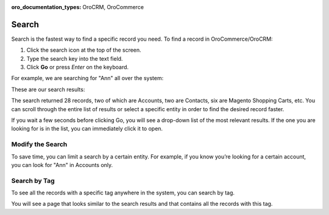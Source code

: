 :oro_documentation_types: OroCRM, OroCommerce

.. _user-guide-getting-started-search:


Search
======

Search is the fastest way to find a specific record you need. To find a record in OroCommerce/OroCRM:

1. Click the search icon at the top of the screen.
2. Type the search key into the text field.
3. Click **Go** or press *Enter* on the keyboard.

For example, we are searching for "Ann" all over the system:

.. image:: /user/img/getting_started/navigation/search_ex_1.png
   :alt: Typing Ann in the search bar

These are our search results:

.. image:: /user/img/getting_started/navigation/search_ex_2.png
   :alt: The search result returned 28 records

The search returned 28 records, two of which are Accounts, two are Contacts, six are Magento Shopping Carts, etc. You
can scroll through the entire list of results or select a specific entity in order to find the desired record faster.

If you wait a few seconds before clicking Go, you will see a drop-down list of the most relevant results. If the one you
are looking for is in the list, you can immediately click it to open.

Modify the Search
-----------------

To save time, you can limit a search by a certain entity. For example, if you know you’re looking for a certain account,
you can look for "Ann" in Accounts only.

.. image:: /user/img/getting_started/navigation/search_ex_4.png
   :alt: Typing Ann in accounts

.. image:: /user/img/getting_started/navigation/search_ex_5.png
   :alt: Searching for Ann in accounts


.. _user-guide-getting-started-search-tag:

Search by Tag
-------------

To see all the records with a specific tag anywhere in the system, you can search by tag.

.. image:: /user/img/getting_started/navigation/search_vip.png
   :alt: Search the records in tags

.. image:: /user/img/getting_started/navigation/search_vip_1.png
   :alt: Search the records by tag

You will see a page that looks similar to the search results and that contains all the records with this tag.

